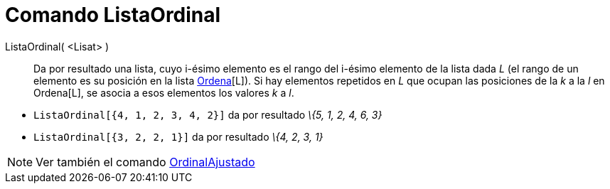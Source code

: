 = Comando ListaOrdinal
:page-en: commands/OrdinalRank_Command
ifdef::env-github[:imagesdir: /es/modules/ROOT/assets/images]

ListaOrdinal( <Lisat> )::
  Da por resultado una lista, cuyo i-ésimo elemento es el rango del i-ésimo elemento de la lista dada _L_ (el rango de
  un elemento es su posición en la lista xref:/commands/Ordena.adoc[Ordena][L]). Si hay elementos repetidos en _L_ que
  ocupan las posiciones de la _k_ a la _l_ en Ordena[L], se asocia a esos elementos los valores _k_ a _l_.

[EXAMPLE]
====

* `++ListaOrdinal[{4, 1, 2, 3, 4, 2}]++` da por resultado _\{5, 1, 2, 4, 6, 3}_
* `++ListaOrdinal[{3, 2, 2, 1}]++` da por resultado _\{4, 2, 3, 1}_

====

[NOTE]
====

Ver también el comando xref:/commands/OrdinalAjustado.adoc[OrdinalAjustado]
====
